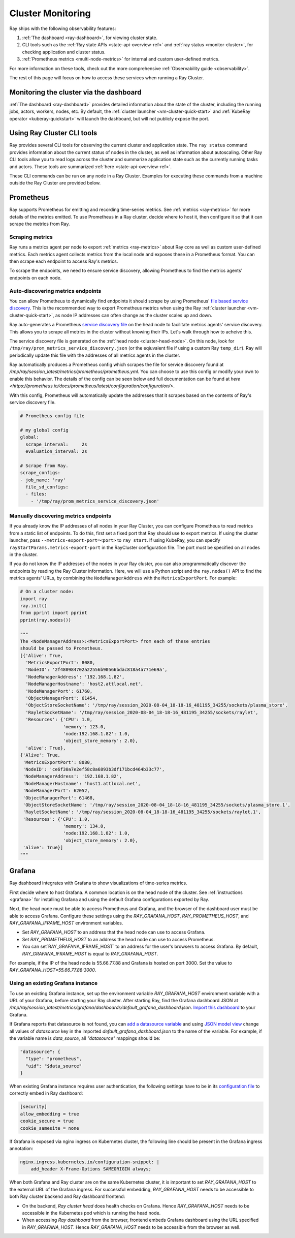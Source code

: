 Cluster Monitoring
------------------

Ray ships with the following observability features:

1. :ref:`The dashboard <ray-dashboard>`, for viewing cluster state.
2. CLI tools such as the :ref:`Ray state APIs <state-api-overview-ref>` and :ref:`ray status <monitor-cluster>`, for checking application and cluster status.
3. :ref:`Prometheus metrics <multi-node-metrics>` for internal and custom user-defined metrics.

For more information on these tools, check out the more comprehensive :ref:`Observability guide <observability>`.

The rest of this page will focus on how to access these services when running a Ray Cluster.

.. _monitor-cluster-via-dashboard:

Monitoring the cluster via the dashboard
^^^^^^^^^^^^^^^^^^^^^^^^^^^^^^^^^^^^^^^^

:ref:`The dashboard <ray-dashboard>` provides detailed information about the state of the cluster,
including the running jobs, actors, workers, nodes, etc.
By default, the :ref:`cluster launcher <vm-cluster-quick-start>` and :ref:`KubeRay operator <kuberay-quickstart>` will launch the dashboard, but will
not publicly expose the port.

.. tab-set::

    .. tab-item:: If using the VM cluster launcher

        You can securely port-forward local traffic to the dashboard via the ``ray
        dashboard`` command.

        .. code-block:: shell

            $ ray dashboard [-p <port, 8265 by default>] <cluster config file>

        The dashboard will now be visible at ``http://localhost:8265``.

    .. tab-item:: If using Kubernetes

        The KubeRay operator makes the dashboard available via a Service targeting
        the Ray head pod, named ``<RayCluster name>-head-svc``. You can access the
        dashboard from within the Kubernetes cluster at ``http://<RayCluster name>-head-svc:8265``.

        You can also view the dashboard from outside the Kubernetes cluster by
        using port-forwarding:

        .. code-block:: shell

            $ kubectl port-forward service/raycluster-autoscaler-head-svc 8265:8265

        For more information about configuring network access to a Ray cluster on
        Kubernetes, see the :ref:`networking notes <kuberay-networking>`.


Using Ray Cluster CLI tools
^^^^^^^^^^^^^^^^^^^^^^^^^^^

Ray provides several CLI tools for observing the current cluster and
application state.  The ``ray status`` command provides information about the
current status of nodes in the cluster, as well as information about
autoscaling. Other Ray CLI tools allow you to read logs across the cluster and
summarize application state such as the currently running tasks and actors.
These tools are summarized :ref:`here <state-api-overview-ref>`.

These CLI commands can be run on any node in a Ray Cluster. Examples for
executing these commands from a machine outside the Ray Cluster are provided
below.

.. tab-set::

    .. tab-item:: If using the VM cluster launcher

        Execute a command on the cluster using ``ray exec``:

        .. code-block:: shell

            $ ray exec <cluster config file> "ray status"

    .. tab-item:: If using Kubernetes

        Execute a command on the cluster using ``kubectl exec`` and the configured
        RayCluster name. We will use the Service targeting the Ray head pod to
        execute a CLI command on the cluster.

        .. code-block:: shell

            # First, find the name of the Ray head service.
            $ kubectl get pod | grep <RayCluster name>-head
            # NAME                                             READY   STATUS    RESTARTS   AGE
            # <RayCluster name>-head-xxxxx                     2/2     Running   0          XXs

            # Then, use the name of the Ray head service to run `ray status`.
            $ kubectl exec <RayCluster name>-head-xxxxx -- ray status

.. _multi-node-metrics:

Prometheus
^^^^^^^^^^
Ray supports Prometheus for emitting and recording time-series metrics.
See :ref:`metrics <ray-metrics>` for more details of the metrics emitted.
To use Prometheus in a Ray cluster, decide where to host it, then configure
it so that it can scrape the metrics from Ray.

Scraping metrics
################

Ray runs a metrics agent per node to export :ref:`metrics <ray-metrics>` about Ray core as well as
custom user-defined metrics. Each metrics agent collects metrics from the local
node and exposes these in a Prometheus format. You can then scrape each
endpoint to access Ray's metrics.

To scrape the endpoints, we need to ensure service discovery, allowing
Prometheus to find the metrics agents' endpoints on each node.

Auto-discovering metrics endpoints
##################################

You can allow Prometheus to dynamically find endpoints it should scrape by using Prometheus' `file based service discovery <https://prometheus.io/docs/guides/file-sd/#installing-configuring-and-running-prometheus>`_.
This is the recommended way to export Prometheus metrics when using the Ray :ref:`cluster launcher <vm-cluster-quick-start>`, as node IP addresses can often change as the cluster scales up and down.

Ray auto-generates a Prometheus `service discovery file <https://prometheus.io/docs/guides/file-sd/#installing-configuring-and-running-prometheus>`_ on the head node to facilitate metrics agents' service discovery.
This allows you to scrape all metrics in the cluster without knowing their IPs. Let's walk through how to acheive this.

The service discovery file is generated on the :ref:`head node <cluster-head-node>`. On this node, look for ``/tmp/ray/prom_metrics_service_discovery.json`` (or the eqiuvalent file if using a custom Ray ``temp_dir``).
Ray will periodically update this file with the addresses of all metrics agents in the cluster.

Ray automatically produces a Prometheus config which scrapes the file for service discovery found at `/tmp/ray/session_latest/metrics/prometheus/prometheus.yml`.
You can choose to use this config or modify your own to enable this behavior. The details of the config can be seen below and full documentation can be found at `here <https://prometheus.io/docs/prometheus/latest/configuration/configuration/>`.

With this config, Prometheus will automatically update the addresses that it scrapes based on the contents of Ray's service discovery file.

.. code-block:: yaml

    # Prometheus config file

    # my global config
    global:
      scrape_interval:     2s
      evaluation_interval: 2s

    # Scrape from Ray.
    scrape_configs:
    - job_name: 'ray'
      file_sd_configs:
      - files:
        - '/tmp/ray/prom_metrics_service_discovery.json'

Manually discovering metrics endpoints
######################################

If you already know the IP addresses of all nodes in your Ray Cluster, you can
configure Prometheus to read metrics from a static list of endpoints. To
do this, first set a fixed port that Ray should use to export metrics.  If
using the cluster launcher, pass ``--metrics-export-port=<port>`` to ``ray
start``.  If using KubeRay, you can specify
``rayStartParams.metrics-export-port`` in the RayCluster configuration file.
The port must be specified on all nodes in the cluster.

If you do not know the IP addresses of the nodes in your Ray cluster,
you can also programmatically discover the endpoints by reading the
Ray Cluster information. Here, we will use a Python script and the
``ray.nodes()`` API to find the metrics agents' URLs, by combining the
``NodeManagerAddress`` with the ``MetricsExportPort``. For example:

.. code-block:: python

    # On a cluster node:
    import ray
    ray.init()
    from pprint import pprint
    pprint(ray.nodes())

    """
    The <NodeManagerAddress>:<MetricsExportPort> from each of these entries
    should be passed to Prometheus.
    [{'Alive': True,
      'MetricsExportPort': 8080,
      'NodeID': '2f480984702a22556b90566bdac818a4a771e69a',
      'NodeManagerAddress': '192.168.1.82',
      'NodeManagerHostname': 'host2.attlocal.net',
      'NodeManagerPort': 61760,
      'ObjectManagerPort': 61454,
      'ObjectStoreSocketName': '/tmp/ray/session_2020-08-04_18-18-16_481195_34255/sockets/plasma_store',
      'RayletSocketName': '/tmp/ray/session_2020-08-04_18-18-16_481195_34255/sockets/raylet',
      'Resources': {'CPU': 1.0,
                    'memory': 123.0,
                    'node:192.168.1.82': 1.0,
                    'object_store_memory': 2.0},
      'alive': True},
    {'Alive': True,
     'MetricsExportPort': 8080,
     'NodeID': 'ce6f30a7e2ef58c8a6893b3df171bcd464b33c77',
     'NodeManagerAddress': '192.168.1.82',
     'NodeManagerHostname': 'host1.attlocal.net',
     'NodeManagerPort': 62052,
     'ObjectManagerPort': 61468,
     'ObjectStoreSocketName': '/tmp/ray/session_2020-08-04_18-18-16_481195_34255/sockets/plasma_store.1',
     'RayletSocketName': '/tmp/ray/session_2020-08-04_18-18-16_481195_34255/sockets/raylet.1',
     'Resources': {'CPU': 1.0,
                    'memory': 134.0,
                    'node:192.168.1.82': 1.0,
                    'object_store_memory': 2.0},
     'alive': True}]
    """


.. _multi-node-metrics-grafana:


Grafana
^^^^^^^
Ray dashboard integrates with Grafana to show visualizations of time-series metrics.

.. image:: images/graphs.png
    :align: center

First decide where to host Grafana. A common location is on the head node of the cluster.
See :ref:`instructions <grafana>` for installing Grafana and using the default Grafana configurations
exported by Ray.

Next, the head node must be able to access Prometheus and Grafana, and the browser of the dashboard user
must be able to access Grafana. Configure these settings using the `RAY_GRAFANA_HOST`, `RAY_PROMETHEUS_HOST`,
and `RAY_GRAFANA_IFRAME_HOST` environment variables.

* Set `RAY_GRAFANA_HOST` to an address that the head node can use to access Grafana.
* Set `RAY_PROMETHEUS_HOST` to an address the head node can use to access Prometheus.
*  You can set`RAY_GRAFANA_IFRAME_HOST` to an address for the user's browsers to access Grafana. By default, `RAY_GRAFANA_IFRAME_HOST` is equal to `RAY_GRAFANA_HOST`.

For example, if the IP of the head node is 55.66.77.88 and Grafana is hosted on port 3000. Set the value
to `RAY_GRAFANA_HOST=55.66.77.88:3000`.


.. _multi-node-metrics-grafana-existing:

Using an existing Grafana instance
##################################

To use an existing Grafana instance, set up the environment variable `RAY_GRAFANA_HOST` environment variable with a URL of your Grafana, before starting your Ray cluster. After starting Ray, find the Grafana dashboard JSON at `/tmp/ray/session_latest/metrics/grafana/dashboards/default_grafana_dashboard.json`. `Import this dashboard <https://grafana.com/docs/grafana/latest/dashboards/manage-dashboards/#import-a-dashboard>`_ to your Grafana.

If Grafana reports that datasource is not found, you can `add a datasource variable <https://grafana.com/docs/grafana/latest/dashboards/variables/add-template-variables/?pg=graf&plcmt=data-sources-prometheus-btn-1#add-a-data-source-variable>`_ and using `JSON model view <https://grafana.com/docs/grafana/latest/dashboards/build-dashboards/modify-dashboard-settings/#view-dashboard-json-model>`_ change all values of `datasource` key in the imported `default_grafana_dashboard.json` to the name of the variable. For example, if the variable name is `data_source`, all `"datasource"` mappings should be:

.. code-block:: json

  "datasource": {
    "type": "prometheus",
    "uid": "$data_source"
  }

When existing Grafana instance requires user authentication, the following settings have to be in its `configuration file <https://grafana.com/docs/grafana/latest/setup-grafana/configure-grafana/>`_ to correctly embed in Ray dashboard:

.. code-block:: ini

  [security]
  allow_embedding = true
  cookie_secure = true
  cookie_samesite = none

If Grafana is exposed via nginx ingress on Kubernetes cluster, the following line should be present in the Grafana ingress annotation:

.. code-block:: yaml

  nginx.ingress.kubernetes.io/configuration-snippet: |
      add_header X-Frame-Options SAMEORIGIN always;

When both Grafana and Ray cluster are on the same Kubernetes cluster, it is important to set `RAY_GRAFANA_HOST` to the external URL of the Grafana ingress. For successful embedding, `RAY_GRAFANA_HOST` needs to be accessible to both Ray cluster backend and Ray dashboard frontend:

* On the backend, *Ray cluster head* does health checks on Grafana. Hence `RAY_GRAFANA_HOST` needs to be accessible in the Kubernetes pod which is running the head node.
* When accessing *Ray dashboard* from the browser, frontend embeds Grafana dashboard using the URL specified in `RAY_GRAFANA_HOST`. Hence `RAY_GRAFANA_HOST` needs to be accessible from the browser as well.
